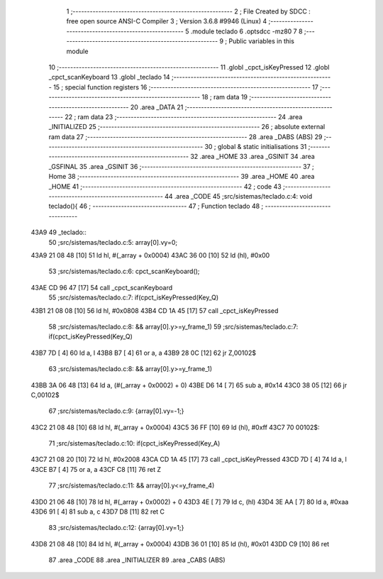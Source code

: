                               1 ;--------------------------------------------------------
                              2 ; File Created by SDCC : free open source ANSI-C Compiler
                              3 ; Version 3.6.8 #9946 (Linux)
                              4 ;--------------------------------------------------------
                              5 	.module teclado
                              6 	.optsdcc -mz80
                              7 	
                              8 ;--------------------------------------------------------
                              9 ; Public variables in this module
                             10 ;--------------------------------------------------------
                             11 	.globl _cpct_isKeyPressed
                             12 	.globl _cpct_scanKeyboard
                             13 	.globl _teclado
                             14 ;--------------------------------------------------------
                             15 ; special function registers
                             16 ;--------------------------------------------------------
                             17 ;--------------------------------------------------------
                             18 ; ram data
                             19 ;--------------------------------------------------------
                             20 	.area _DATA
                             21 ;--------------------------------------------------------
                             22 ; ram data
                             23 ;--------------------------------------------------------
                             24 	.area _INITIALIZED
                             25 ;--------------------------------------------------------
                             26 ; absolute external ram data
                             27 ;--------------------------------------------------------
                             28 	.area _DABS (ABS)
                             29 ;--------------------------------------------------------
                             30 ; global & static initialisations
                             31 ;--------------------------------------------------------
                             32 	.area _HOME
                             33 	.area _GSINIT
                             34 	.area _GSFINAL
                             35 	.area _GSINIT
                             36 ;--------------------------------------------------------
                             37 ; Home
                             38 ;--------------------------------------------------------
                             39 	.area _HOME
                             40 	.area _HOME
                             41 ;--------------------------------------------------------
                             42 ; code
                             43 ;--------------------------------------------------------
                             44 	.area _CODE
                             45 ;src/sistemas/teclado.c:4: void teclado(){
                             46 ;	---------------------------------
                             47 ; Function teclado
                             48 ; ---------------------------------
   43A9                      49 _teclado::
                             50 ;src/sistemas/teclado.c:5: array[0].vy=0;
   43A9 21 08 48      [10]   51 	ld	hl, #(_array + 0x0004)
   43AC 36 00         [10]   52 	ld	(hl), #0x00
                             53 ;src/sistemas/teclado.c:6: cpct_scanKeyboard();
   43AE CD 96 47      [17]   54 	call	_cpct_scanKeyboard
                             55 ;src/sistemas/teclado.c:7: if(cpct_isKeyPressed(Key_Q)
   43B1 21 08 08      [10]   56 	ld	hl, #0x0808
   43B4 CD 1A 45      [17]   57 	call	_cpct_isKeyPressed
                             58 ;src/sistemas/teclado.c:8: && array[0].y>=y_frame_1)
                             59 ;src/sistemas/teclado.c:7: if(cpct_isKeyPressed(Key_Q)
   43B7 7D            [ 4]   60 	ld	a, l
   43B8 B7            [ 4]   61 	or	a, a
   43B9 28 0C         [12]   62 	jr	Z,00102$
                             63 ;src/sistemas/teclado.c:8: && array[0].y>=y_frame_1)
   43BB 3A 06 48      [13]   64 	ld	a, (#(_array + 0x0002) + 0)
   43BE D6 14         [ 7]   65 	sub	a, #0x14
   43C0 38 05         [12]   66 	jr	C,00102$
                             67 ;src/sistemas/teclado.c:9: {array[0].vy=-1;}
   43C2 21 08 48      [10]   68 	ld	hl, #(_array + 0x0004)
   43C5 36 FF         [10]   69 	ld	(hl), #0xff
   43C7                      70 00102$:
                             71 ;src/sistemas/teclado.c:10: if(cpct_isKeyPressed(Key_A)
   43C7 21 08 20      [10]   72 	ld	hl, #0x2008
   43CA CD 1A 45      [17]   73 	call	_cpct_isKeyPressed
   43CD 7D            [ 4]   74 	ld	a, l
   43CE B7            [ 4]   75 	or	a, a
   43CF C8            [11]   76 	ret	Z
                             77 ;src/sistemas/teclado.c:11: && array[0].y<=y_frame_4)
   43D0 21 06 48      [10]   78 	ld	hl, #(_array + 0x0002) + 0
   43D3 4E            [ 7]   79 	ld	c, (hl)
   43D4 3E AA         [ 7]   80 	ld	a, #0xaa
   43D6 91            [ 4]   81 	sub	a, c
   43D7 D8            [11]   82 	ret	C
                             83 ;src/sistemas/teclado.c:12: {array[0].vy=1;}
   43D8 21 08 48      [10]   84 	ld	hl, #(_array + 0x0004)
   43DB 36 01         [10]   85 	ld	(hl), #0x01
   43DD C9            [10]   86 	ret
                             87 	.area _CODE
                             88 	.area _INITIALIZER
                             89 	.area _CABS (ABS)
